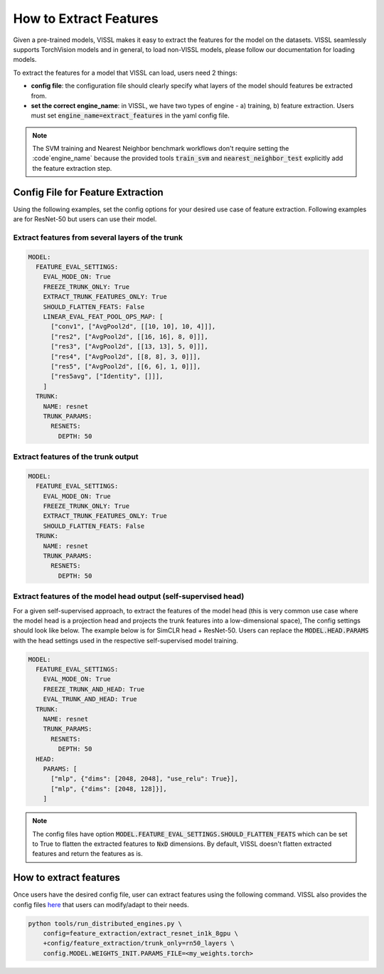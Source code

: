 How to Extract Features
===========================================================

Given a pre-trained models, VISSL makes it easy to extract the features for the model on the datasets. VISSL seamlessly supports TorchVision models and in general, to load non-VISSL models, please
follow our documentation for loading models.

To extract the features for a model that VISSL can load, users need 2 things:

- **config file**: the configuration file should clearly specify what layers of the model should features be extracted from.

- **set the correct engine_name**: in VISSL, we have two types of engine - a) training, b) feature extraction. Users must set :code:`engine_name=extract_features` in the yaml config file.

.. note::

    The SVM training and Nearest Neighbor benchmark workflows don't require setting the :code`engine_name` because the provided
    tools :code:`train_svm` and :code:`nearest_neighbor_test` explicitly add the feature extraction step.


Config File for Feature Extraction
------------------------------------------

Using the following examples, set the config options for your desired use case of feature extraction. Following examples are for ResNet-50 but users can use their model.

Extract features from several layers of the trunk
~~~~~~~~~~~~~~~~~~~~~~~~~~~~~~~~~~~~~~~~~~~~~~~~~~~~

.. code-block:: yaml

    MODEL:
      FEATURE_EVAL_SETTINGS:
        EVAL_MODE_ON: True
        FREEZE_TRUNK_ONLY: True
        EXTRACT_TRUNK_FEATURES_ONLY: True
        SHOULD_FLATTEN_FEATS: False
        LINEAR_EVAL_FEAT_POOL_OPS_MAP: [
          ["conv1", ["AvgPool2d", [[10, 10], 10, 4]]],
          ["res2", ["AvgPool2d", [[16, 16], 8, 0]]],
          ["res3", ["AvgPool2d", [[13, 13], 5, 0]]],
          ["res4", ["AvgPool2d", [[8, 8], 3, 0]]],
          ["res5", ["AvgPool2d", [[6, 6], 1, 0]]],
          ["res5avg", ["Identity", []]],
        ]
      TRUNK:
        NAME: resnet
        TRUNK_PARAMS:
          RESNETS:
            DEPTH: 50


Extract features of the trunk output
~~~~~~~~~~~~~~~~~~~~~~~~~~~~~~~~~~~~~~~~~~

.. code-block:: yaml

    MODEL:
      FEATURE_EVAL_SETTINGS:
        EVAL_MODE_ON: True
        FREEZE_TRUNK_ONLY: True
        EXTRACT_TRUNK_FEATURES_ONLY: True
        SHOULD_FLATTEN_FEATS: False
      TRUNK:
        NAME: resnet
        TRUNK_PARAMS:
          RESNETS:
            DEPTH: 50


Extract features of the model head output (self-supervised head)
~~~~~~~~~~~~~~~~~~~~~~~~~~~~~~~~~~~~~~~~~~~~~~~~~~~~~~~~~~~~~~~~~~~~~~~~~~~

For a given self-supervised approach, to extract the features of the model head (this is very common use case where the model head is a projection head and projects the trunk features into a low-dimensional space),
The config settings should look like below. The example below is for SimCLR head + ResNet-50. Users can replace the :code:`MODEL.HEAD.PARAMS` with the head settings used in the respective
self-supervised model training.

.. code-block:: yaml

    MODEL:
      FEATURE_EVAL_SETTINGS:
        EVAL_MODE_ON: True
        FREEZE_TRUNK_AND_HEAD: True
        EVAL_TRUNK_AND_HEAD: True
      TRUNK:
        NAME: resnet
        TRUNK_PARAMS:
          RESNETS:
            DEPTH: 50
      HEAD:
        PARAMS: [
          ["mlp", {"dims": [2048, 2048], "use_relu": True}],
          ["mlp", {"dims": [2048, 128]}],
        ]
        
.. note::
    
    The config files have option :code:`MODEL.FEATURE_EVAL_SETTINGS.SHOULD_FLATTEN_FEATS` which can be set to True to flatten the extracted features to :code:`NxD` dimensions. By default, VISSL doesn't flatten extracted features and return the features as is.

How to extract features
--------------------------

Once users have the desired config file, user can extract features using the following command. VISSL also provides the config files `here <https://github.com/facebookresearch/vissl/tree/master/configs/config/feature_extraction>`_ that users can modify/adapt to their needs.

.. code-block:: bash

    python tools/run_distributed_engines.py \
        config=feature_extraction/extract_resnet_in1k_8gpu \
        +config/feature_extraction/trunk_only=rn50_layers \
        config.MODEL.WEIGHTS_INIT.PARAMS_FILE=<my_weights.torch>
